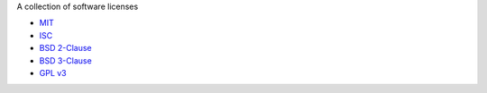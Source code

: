 A collection of software licenses

* `MIT <http://en.wikipedia.org/wiki/MIT_License>`_
* `ISC <http://en.wikipedia.org/wiki/ISC_License>`_
* `BSD 2-Clause <http://en.wikipedia.org/wiki/BSD_licenses#2-clause_license_.28.22Simplified_BSD_License.22_or_.22FreeBSD_License.22.29>`_
* `BSD 3-Clause <http://en.wikipedia.org/wiki/BSD_licenses#3-clause_license_.28.22New_BSD_License.22_or_.22Modified_BSD_License.22.29>`_
* `GPL v3 <http://www.gnu.org/copyleft/gpl.html>`_
